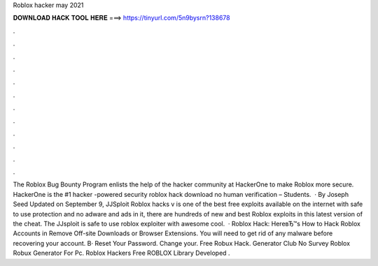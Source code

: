 Roblox hacker may 2021

𝐃𝐎𝐖𝐍𝐋𝐎𝐀𝐃 𝐇𝐀𝐂𝐊 𝐓𝐎𝐎𝐋 𝐇𝐄𝐑𝐄 ===> https://tinyurl.com/5n9bysrn?138678

.

.

.

.

.

.

.

.

.

.

.

.

The Roblox Bug Bounty Program enlists the help of the hacker community at HackerOne to make Roblox more secure. HackerOne is the #1 hacker -powered security roblox hack download no human verification – Students.  · By Joseph Seed Updated on September 9, JJSploit Roblox hacks v is one of the best free exploits available on the internet with safe to use protection and no adware and ads in it, there are hundreds of new and best Roblox exploits in this latest version of the cheat. The JJsploit is safe to use roblox exploiter with awesome cool.  · Roblox Hack: HereвЂ™s How to Hack Roblox Accounts in Remove Off-site Downloads or Browser Extensions. You will need to get rid of any malware before recovering your account. В· Reset Your Password. Change your. Free Robux Hack. Generator Club No Survey Roblox Robux Generator For Pc. Roblox Hackers Free ROBLOX Library Developed .